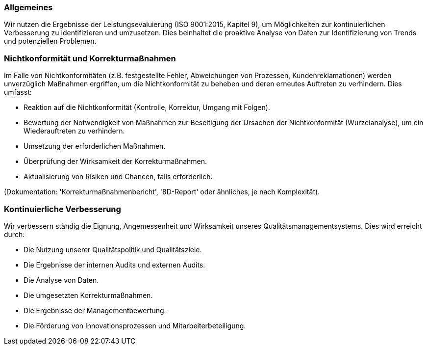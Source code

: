 === Allgemeines

Wir nutzen die Ergebnisse der Leistungsevaluierung (ISO 9001:2015, Kapitel 9), um Möglichkeiten zur kontinuierlichen Verbesserung zu identifizieren und umzusetzen. Dies beinhaltet die proaktive Analyse von Daten zur Identifizierung von Trends und potenziellen Problemen.

=== Nichtkonformität und Korrekturmaßnahmen

Im Falle von Nichtkonformitäten (z.B. festgestellte Fehler, Abweichungen von Prozessen, Kundenreklamationen) werden unverzüglich Maßnahmen ergriffen, um die Nichtkonformität zu beheben und deren erneutes Auftreten zu verhindern. Dies umfasst:

*   Reaktion auf die Nichtkonformität (Kontrolle, Korrektur, Umgang mit Folgen).
*   Bewertung der Notwendigkeit von Maßnahmen zur Beseitigung der Ursachen der Nichtkonformität (Wurzelanalyse), um ein Wiederauftreten zu verhindern.
*   Umsetzung der erforderlichen Maßnahmen.
*   Überprüfung der Wirksamkeit der Korrekturmaßnahmen.
*   Aktualisierung von Risiken und Chancen, falls erforderlich.

(Dokumentation: 'Korrekturmaßnahmenbericht', '8D-Report' oder ähnliches, je nach Komplexität).

=== Kontinuierliche Verbesserung

Wir verbessern ständig die Eignung, Angemessenheit und Wirksamkeit unseres Qualitätsmanagementsystems. Dies wird erreicht durch:

*   Die Nutzung unserer Qualitätspolitik und Qualitätsziele.
*   Die Ergebnisse der internen Audits und externen Audits.
*   Die Analyse von Daten.
*   Die umgesetzten Korrekturmaßnahmen.
*   Die Ergebnisse der Managementbewertung.
*   Die Förderung von Innovationsprozessen und Mitarbeiterbeteiligung.
